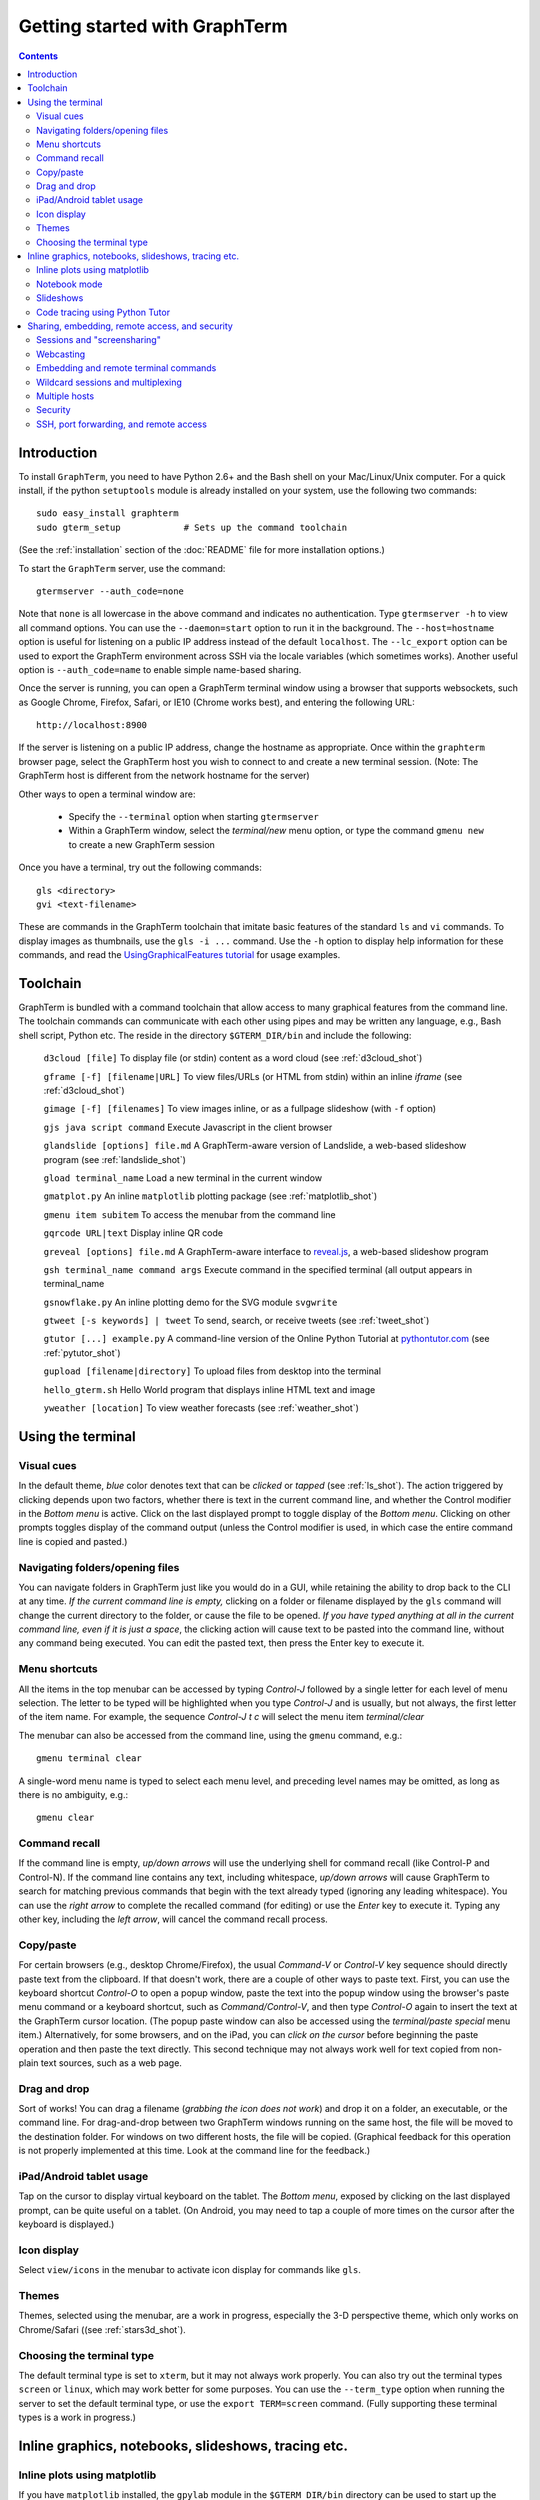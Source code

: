 *********************************************************************************
Getting started with GraphTerm
*********************************************************************************
.. contents::


Introduction
====================================================

To install ``GraphTerm``, you need to have Python 2.6+ and the Bash
shell on your Mac/Linux/Unix computer. For a quick install, if the python
``setuptools`` module is already installed on your system,
use the following two commands::

   sudo easy_install graphterm
   sudo gterm_setup            # Sets up the command toolchain

(See the :ref:`installation` section of the :doc:`README` file for
more installation options.)

To start the ``GraphTerm`` server, use the command::

  gtermserver --auth_code=none

Note that ``none`` is all lowercase in the above command and indicates
no authentication. Type  ``gtermserver -h`` to view all command
options. You can use the
``--daemon=start`` option to run it in the background. The
``--host=hostname`` option is useful for listening on a public IP address instead
of the default ``localhost``. The ``--lc_export`` option can be used to
export the GraphTerm environment across SSH via the locale variables
(which sometimes works). Another useful option is ``--auth_code=name``
to enable simple name-based sharing.

Once the server is running, you can open a GraphTerm terminal window
using a browser that supports websockets, such as Google Chrome,
Firefox, Safari, or IE10 (Chrome works best), and entering the following URL::

  http://localhost:8900

If the server is listening on a public IP address, change the hostname as appropriate.
Once within the ``graphterm`` browser page, select the GraphTerm host you
wish to connect to and create a new terminal session. (Note: The GraphTerm
host is different from the network hostname for the server)

Other ways to open a terminal window are:

 - Specify the ``--terminal`` option when starting ``gtermserver``

 - Within a GraphTerm window, select the *terminal/new* menu option, or
   type the command ``gmenu new`` to create a new GraphTerm session

.. index:: graphterm-aware commands

Once you have a terminal, try out the following commands::

   gls <directory>
   gvi <text-filename>

These are commands in the GraphTerm toolchain that imitate
basic features of the standard ``ls`` and ``vi`` commands.
To display images as thumbnails, use the ``gls -i ...`` command.
Use the ``-h`` option to display help information for these commands,
and read the
`UsingGraphicalFeatures tutorial <http://code.mindmeldr.com/graphterm/UsingGraphicalFeatures.html>`_ for usage examples.

.. _toolchain:

Toolchain
====================================================

GraphTerm is bundled with a command toolchain that allow access to
many graphical features from the command line.
The toolchain commands can communicate with each other using pipes
and may be written any language,
e.g., Bash shell script, Python etc.
The reside in the directory ``$GTERM_DIR/bin`` and include the following:

   ``d3cloud [file]`` To display file (or stdin) content as a word
   cloud (see  :ref:`d3cloud_shot`)

   ``gframe [-f] [filename|URL]``    To view files/URLs (or HTML from stdin) within
   an inline *iframe*  (see  :ref:`d3cloud_shot`)

   ``gimage [-f] [filenames]``     To view images inline, or as a
   fullpage slideshow (with ``-f`` option)

   ``gjs java script command``   Execute Javascript in the client browser

   ``glandslide [options] file.md``   A GraphTerm-aware version of
   Landslide, a web-based slideshow program  (see  :ref:`landslide_shot`)

   ``gload terminal_name`` Load a new terminal in the current window

   ``gmatplot.py``   An inline ``matplotlib`` plotting package (see  :ref:`matplotlib_shot`)

   ``gmenu item subitem``   To access the menubar from the command line

   ``gqrcode URL|text``    Display inline QR code

   ``greveal [options] file.md``    A GraphTerm-aware interface to `reveal.js <https://github.com/hakimel/reveal.js/>`_, a web-based slideshow program

   ``gsh terminal_name command args`` Execute command in the specified terminal (all output appears in terminal_name

   ``gsnowflake.py``  An inline plotting demo for the SVG module ``svgwrite``

   ``gtweet [-s keywords] | tweet``  To send, search, or receive
   tweets  (see  :ref:`tweet_shot`)

   ``gtutor [...] example.py``  A command-line version of the Online
   Python Tutorial  at `pythontutor.com <http://pythontutor.com>`_
   (see :ref:`pytutor_shot`)

   ``gupload [filename|directory]`` To upload files from desktop into
   the terminal

   ``hello_gterm.sh`` Hello World program that displays inline HTML text and image

   ``yweather [location]`` To view weather forecasts (see  :ref:`weather_shot`)



Using the terminal
================================================================

.. index:: visual cues

Visual cues
--------------------------------------------------------------------------------------------

In the default theme, *blue* color denotes text that can be *clicked*
or *tapped* (see  :ref:`ls_shot`). The action triggered by clicking depends upon two
factors, whether there is text in the current command line,
and whether the Control modifier in the *Bottom menu* is active.
Click on the last displayed prompt to toggle display of the *Bottom
menu*. Clicking on other prompts toggles display of the command
output (unless the Control modifier is used, in which case the
entire command line is copied and pasted.)

.. index:: folders, opening files, navigating folders

Navigating folders/opening files
--------------------------------------------------------------------------------------------

You can navigate folders in GraphTerm just like you would do in a GUI,
while retaining the ability to drop back to the CLI at any time.
*If the current command line is empty,*
clicking on a folder or filename displayed by the ``gls`` command will
change the current directory to the folder, or cause the file to be
opened.
*If you have typed anything at all in the current command line,
even if it is just a space*, the clicking action will cause text to be
pasted into the command line, without any
command being executed. You can edit the pasted text, then press the
Enter key to execute it.

.. index:: menu shortcut

Menu shortcuts
--------------------------------------------------------------------------------------------

All the items in the top menubar can be accessed by typing *Control-J*
followed by a single letter for each level of menu selection. The
letter to be typed will be highlighted when you type *Control-J* and
is usually, but not always, the first letter of the item name. For example,
the sequence *Control-J t c* will select the menu item *terminal/clear*

The menubar can also be accessed from the
command line, using the ``gmenu`` command, e.g.::

    gmenu terminal clear

A single-word menu name is typed to select each menu level, and
preceding level names may be omitted, as long as there is no ambiguity, e.g.::

    gmenu clear


.. index:: command history

Command recall
--------------------------------------------------------------------------------------------


If the command line is empty, *up/down arrows* will use the underlying
shell for command recall (like Control-P and Control-N). If the
command line contains any text, including whitespace,
*up/down arrows* will cause GraphTerm to search for matching
previous commands that begin with the text already typed (ignoring
any leading whitespace). You can use the *right arrow* to
complete the recalled command (for editing) or use the *Enter* key
to execute it. Typing any other key, including the *left arrow*,
will cancel the command recall process. 

.. index:: copy/paste, paste

Copy/paste
--------------------------------------------------------------------------------------------

For certain browsers (e.g., desktop Chrome/Firefox),
the usual *Command-V* or *Control-V* key sequence should directly
paste text from the clipboard. If that doesn't work, there are a couple
of other ways to paste text.
First, you can use the keyboard shortcut *Control-O* to open a
popup window, paste the text into the popup window using the
browser's paste menu command or a keyboard shortcut,
such as *Command/Control-V*, and then type *Control-O* again to
insert the text at the GraphTerm cursor location.
(The popup paste window can also be accessed using the *terminal/paste
special* menu item.)
Alternatively, for some browsers, and on the iPad, you can *click on the cursor*
before beginning the paste operation and then paste the text directly.
This second technique may not always work well for text copied from non-plain
text sources, such as a web page.

.. index:: drag and drop

Drag and drop
--------------------------------------------------------------------------------------------

Sort of works! You can drag a filename (*grabbing the icon does not
work*) and drop it on a folder, an executable, or the command line.
For drag-and-drop between two GraphTerm windows running on the same
host, the file will be moved to the destination folder. For windows
on two different hosts, the file will be copied.
(Graphical feedback for this operation is not properly implemented at
this time. Look at the command line for the feedback.)

.. index:: ipad, android, tablet

iPad/Android tablet usage
--------------------------------------------------------------------------------------------

Tap on the cursor to display virtual keyboard on the tablet. The
*Bottom menu*, exposed by clicking on the last displayed prompt, can be
quite useful on a tablet. (On Android, you may need to tap a couple of
more times on the cursor after the keyboard is displayed.)



.. index:: icon display

Icon display
--------------------------------------------------------------------------------------------

Select ``view/icons`` in the menubar to activate icon display for commands like
``gls``.


.. index:: themes

Themes
--------------------------------------------------------------------------------------------


Themes, selected using the menubar, are a work in progress, especially
the 3-D perspective theme, which only works on Chrome/Safari ((see  :ref:`stars3d_shot`).


.. index:: terminal type

Choosing the terminal type
--------------------------------------------------------------------------------------------

The default terminal type is set to ``xterm``, but it may not always
work properly. You can also try out the terminal types ``screen`` or
``linux``,  which may work better for some purposes.
You can use the ``--term_type`` option when running the server to set
the default terminal type, or use the ``export TERM=screen`` command.
(Fully supporting these terminal types is a work in progress.)


Inline graphics, notebooks, slideshows, tracing etc.
===============================================================

.. index:: inline graphics, matplotlib

.. _inline_graphics:

Inline plots using matplotlib
--------------------------------------------------------------------------------------------

If you have ``matplotlib`` installed, the ``gpylab`` module in the
``$GTERM_DIR/bin`` directory can be used to start up the python
interpreter in ``pylab`` mode for inline graphics within the
GraphTerm terminal::

    python -i $GTERM_DIR/bin/gpylab.py
    >>> plot([1,2,4])

Run ``$GTERM_DIR/bin/gmatplot.py`` for a demo of inline graphics (see  :ref:`matplotlib_shot`).
See the function ``main`` in this file for sample plotting code.

 - Use ``ioff()`` to disable interactive mode
 - Use ``show()`` to update image
 - Use ``show(False)`` to display new image
 - Use ``display(fig)`` to display figure


.. index:: notebook

.. _notebook_mode:
 
Notebook mode
--------------------------------------------------------------------------------------------

GraphTerm supports a notebook mode, where code can be entered in
multiple cells and executed separately in each cell to display the
output. Cells can also contain comment text in `Markdown
<http://daringfireball.net/projects/markdown>`_ format.
Currently, the notebook mode can be used with the shell (``bash``),
or while running python (``python/ipython``) and ``R`` interpreters
(see `Using GraphTerm with R <http://code.mindmeldr.com/graphterm/R.html>`_).
Clicking on files with extensions
``*.ipynb``, ``*.py.md`` or ``*.R.md`` displayed in ``gls`` output
will automatically open a notebook using the appropriate program.
You can also try using the notebook mode 
with any other shell-like program (such as ``IDL`` or ``ncl``) which has a unique
prompt by typing *Shift-Enter* after starting the program. 

To enter the notebook mode, run the appropriate program and when the
program prompt appears,
select *notebook/new* on the top menu bar, or
type *Shift-Enter* (or *Control-Enter*, if you wish to read a notebook
file and/or specify the interpreter prompts).
You can also start up the python interpreter to load a notebook file, in
``*.ipynb`` or ``*.md`` format, from the command line::

    python -i $GTERM_DIR/bin/gpylab.py $GTERM_DIR/notebooks/SineWave.ipynb

(see  :ref:`notebook_shot`). 

Within notebook mode,
use *Shift-Enter* to execute a cell and move to the next, or
*Control-Enter* for in-place execution.
Additional keyboard shortcuts are listed
in the *help* menu, and are in many cases identical to that used by
`IPython Notebook <http://ipython.org/notebook.html>`_.

Notebooks can be saved any time using the IPython Notebook
(``*.ipynb``) or Markdown (``*.md``)
formats. The filename determines the format.
You can exit the notebook mode using
*notebook/quit* in the top menu bar, or by typing *Control-C*,
to return to the terminal mode.


.. index:: slides, slideshows

.. _slideshows:

Slideshows
--------------------------------------------------------------------------------------------


The ``glandslide`` command, which is a slightly modified version of the
web-based slideshow program `Landslide <https://github.com/adamzap/landslide>`_,
can be used to create a slideshow from Markdown (.md) or reStructured
Text (.rst) files (see  :ref:`landslide_shot`). A few sample ``.md`` files are provided in the
``$GTERM_DIR/bin/landslide`` directory of the distribution. To view a slideshow about
GraphTerm, type::

  glandslide -o $GTERM_DIR/bin/landslide/graphterm-talk1.md | gframe -f

Type ``h`` for help and ``q`` to quit the slideshow. (The unmodified
Landslide program can also be used, but remote sharing will not work.)

The ``greveal`` command can be used to display Markdown files as
slideshows using `reveal.js <https://github.com/hakimel/reveal.js/>`_::

    greveal $GTERM_DIR/bin/landslide/graphterm-talk1.md | gframe -f

Type ``b`` three times in quick succession to exit the slideshow.

The ``gimage`` command, which displays images inline, can also be used for
slideshows and simple presentations. Just ``cd`` to a directory
that has the images for a slideshow, and type::

  gimage -f

To select a subset of images in the directory, you can use a wildcard
pattern. For publicly webcasting a slideshow, use the ``-b`` option.


.. index:: execution tracing, online python tutor, python tutor

.. _python_tutor:

Code tracing using Python Tutor
--------------------------------------------------------------------------------------------


The command ``gtutor`` implements a command-line version of the
Online Python Tutorial from `pythontutor.com <http://pythontutor.com>`_.
It produces HTML output that can be piped to ``gframe`` for inline
display (see  :ref:`pytutor_shot`).
To trace the execution of a sample program ``example.py``, use it as follows::

  gtutor example.py | gframe -f

More sample programs may be found in the directory ``$GTERM_DIR/bin/pytutor/example-code``.
Of course, you can use ``gtutor`` to trace any other (small) python program as well.
Type ``gtutor -h`` to display the command line options.
*Note:* By default, ``gtutor`` accesses the browser CSS/JS files from
`pythontutor.com <http://pythontutor.com>`_.
To use ``gtutor`` in an offline-mode, you will need to specify the
``--offline`` option and also download the Online Python Tutorial
code from GitHub and copy/rename the main source directory
(currently ``v3``) as ``$GTERM_DIR/www/pytutor`` so that GraphTerm
can serve the CSS/JS files locally.

*Advanced usage:* You can embed tutorials within a Landslide/Markdown
presentation by including an ``iframe`` HTML element in the
presentation file, with the ``src`` attribute set to a graphterm
URL, such as ``http://localhost:8900/local/tutorial``. This will open
up a graphterm window where you can either run ``gtutor`` interactively or
use ``gframe -f`` to display an HTML file created previously using ``gtutor``.

 
Sharing, embedding, remote access, and security
================================================================


.. index:: sessions, screensharing

.. _screensharing:

Sessions and "screensharing"
--------------------------------------------------------------------------------------------

For each host, terminal sessions are assigned default names like
``tty1``, ``tty2`` etc. You can also create unique terminal session names simply by using it in an
URL, e.g.::

      http://localhost:8900/local/mysession/?qauth=code

The ``qauth`` code is the same for all terminals on the same browser,
and provides a layer of security.
Anyone with access to the GraphTerm server can use the session URL
to connect to it. This is like "screensharing", but more efficient,
because only the content is shared, not the graphical themes.

The first user to create a session "owns" it, and can make the session
publicly available by disabling the *share/private* menubar option.
Other users connecting to a public terminal session using its URL
have read-only access, unless they *steal* the session using the menubar
button (or using the *share/control* menu item).
The original user can prevent stealing of sessions by *locking* it.

For example, if you forgot to detach your session at work, you can
``ssh`` to your desktop from home, use SSH port forwarding (see below)
to securely access your work desktop, and then steal the
session using your home browser.

Normally, only a single user has control of a terminal session at a
time. There is a *share/tandem* option that can be enabled to allow
multiple users to control the terminal session at the same
time. However, this could sometimes have unpredictable effects.

NOTE: Although GraphTerm supports multiple users, it currently
assumes a cooperative environment, where everyone trusts everyone
else. This may change in the future.


.. index:: webcasting

Webcasting
--------------------------------------------------------------------------------------------


If you enable the *share/webcast* in the menubar, anyone can use the
session URL to view the session, without the need for
authentication, but will not be able to steal it. *Use this feature
with caution to avoid exposing sensitive data.*

.. index:: embedding

.. _embedding:

Embedding and remote terminal commands
--------------------------------------------------------------------------------------------

Additional GraphTerm terminals can be embedded within any GraphTerm
terminal. For example, the following command::

    gframe -b -t terma termb

creates two terminals, ``terma`` and ``termb`` and embeds them within
the current terminal. The demo script
`metro.sh <https://github.com/mitotic/graphterm/blob/master/graphterm/bin/metro.sh>`_
illustrates the embedding of multiple terminals, each running a
different command (see screenshot :ref:`metro_shot`). The script also demonstrates the use of the ``gsh``
command to execute commands remotely on a terminal, e.g.::

    gsh terma yweather -f austin

The terminal name argument for ``gsh`` can be a wildcard
expression, e.g. ``'term*'``. Unlike ``ssh``, the ``gsh`` command does
not display the output of the remote command. You will need to view it
in the remote terminal. To load a remote terminal in the current
browser window, you can use::

    gload terma


.. index:: multiplexing, wildcard sessions

.. _wildcard:

Wildcard sessions and multiplexing
--------------------------------------------------------------------------------------------


A terminal session path is of the form ``session_host/session_name``. You can
use the shell wildcard patterns ``*, ?, []`` in the session path. For
example, you can open a wildcard session for multiple hosts using the URL::

      http://localhost:8900/*/tty1/?qauth=code

For normal shell terminals, a wildcard session will open a "blank" window,
but any input you type in it will be broadcast to all sessions
matching the pattern. (To receive visual feedback,
you will need to view one or more of the matching sessions at the
same time.)

For ``otrace`` debugging sessions of the form ``*/osh``, GraphTerm
will multiplex the input and output in wildcard terminals. Your input
will be echoed and broadcast, and output from each of the matching
sessions will be displayed, preceded by an identifying header
(with the special string ``ditto`` used to indicate repeated output).
See the *otrace* integration section for more information.

NOTE: Multiplexed input/output display cannot be easily implemented for
regular shell terminals.

.. index:: multiple hosts

Multiple hosts
--------------------------------------------------------------------------------------------

More than one host can connect to the GraphTerm server. The ``localhost``
is connected by default (but this can be disabled using the
``--nolocal`` option). To connect an additional host, run the
following command on the computer you wish to connect::

     gtermhost --server_addr=<serveraddr> <hostname>

where ``serveraddr`` is the address or name of the computer where the
GraphTerm server is running. You can use the
``--daemon=start`` option to run the ``gtermhost`` command
in the background. By default, the Graphterm
server listens for host connections on port 8899. *The multiple host
feature should only be used within a secure network, not on the public internet.*

NOTE: Unlike the ``sshd`` server, the ``gtermhost`` command is designed to
be run by a normal user, not a privileged user. So different users can
connect to the GraphTerm server on ``localhost`` pretending to be different "hosts"
on the same computer. (If you are running a Python server, it can
connect directly to the GraphTerm server as a "host", allowing it to
be dynamically introspected and debugged using `otrace <http://code.mindmeldr.com/otrace>`_.)

.. index:: security

Security
--------------------------------------------------------------------------------------------


*The GraphTerm is not yet ready to be executed with root privileges*.
Run it logged in as a regular user. The ``--auth_code`` option can be
used to specify an authentication code required for users connecting
to the server. Although multiple hosts can connect to the terminal
server, initially, it would be best to use ``graphterm`` to just connect to
``localhost``, on a computer with only trusted users. You can always
use SSH port forwarding (see below) to securely connect to the
GraphTerm server for remote access.
As the code matures, security will be improved through
the use of SSL certificates and server/client authentication.
(SSL/https support is already built in. Feel free to experiment with
it, although it is not yet ready for everyday use.)

.. index:: ssh, port forwarding, remote access

SSH, port forwarding, and remote access
--------------------------------------------------------------------------------------------

Currently, the most secure way to access the GraphTerm server running
on a remote computer is to use SSH port forwarding. For example, if
you are connecting to your work computer from home, and wish to
connect to the GraphTerm server running as ``localhost`` on your work
computer, use the command::

   ssh -L 8901:localhost:8900 user@work-computer

This will allow you to connect to ``http://localhost:8901`` on the browser
on your home computer to access GraphTerm running on your work computer.

A completely different approach is to install GraphTerm on the remote
computer and run the ``gtermhost`` program remotely to allow it to
connect to the ``gtermserver`` running on your local computer using
SSH reverse port forwarding, e.g.::

   ssh -R 8899:localhost:8899 user@remote1 gtermhost remote1

In this case, the remote computer will appear as another host on your
local GraphTerm server.

If you do not wish to have a GraphTerm process running on
the remote machine, you can still use many features though GraphTerm
running on your local machine, because all communication takes place
via the standard output of the remote process. One quick solution is
use the *terminal -> export environment* menu option to set the Bash
shell environment variables on the remote computer. This will allow
some, but not all, of GraphTerm's features to work on the remote
session.

A more permanent solution involves the following three steps:

 - Start the local GraphTerm server using the ``--lc_export``
   option. which exports the GraphTerm environment via the ``LC-*``
   environment variables which are often transmitted across SSH
   tunnels.

 - Copy the ``$GTERM_DIR/bin`` directory to your account on the remote
   machine to allow the GraphTerm toolchain to be
   accessed. Alternatively, you could simply install GraphTerm on the
   remote machine, even if you are never planning to start the server.

 - Append the file
   `$GTERM_DIR/bin/gprofile <https://github.com/mitotic/graphterm/blob/master/graphterm/bin/gprofile>`_
   to your ``.bash_profile`` on the remote machine, and uncomment/modify the
   last few lines so that ``$GTERM_DIR`` points to the parent of the
   directory where the toolchain files are installed. This ensures
   that the GraphTerm toolchain is included in your ``PATH`` on the remote
   machine, allowing commands like ``gls`` to work.
